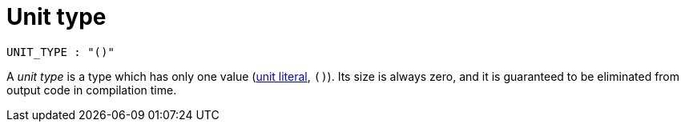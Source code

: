 = Unit type

[source,bnf]
----
UNIT_TYPE : "()"
----

A _unit type_ is a type which has only one value (link:literal-expressions.adoc[unit literal], `()`).
Its size is always zero, and it is guaranteed to be eliminated from output code in compilation time.
